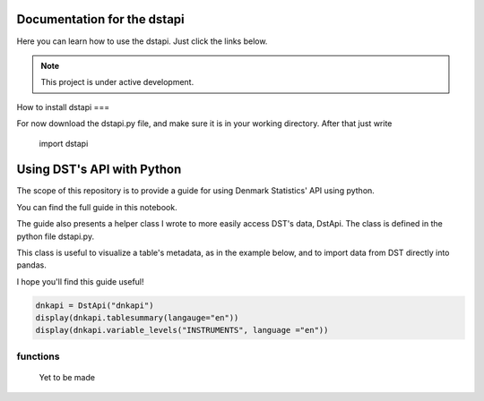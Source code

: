 Documentation for the dstapi
===================================

Here you can learn how to use the dstapi. Just click the links below.

.. note::

   This project is under active development.

How to install dstapi
===

For now download the dstapi.py file, and make sure it is in your working directory.
After that just write

   import dstapi
Using DST's API with Python
=====

The scope of this repository is to provide a guide for using Denmark Statistics' API using python.

You can find the full guide in this notebook.

The guide also presents a helper class I wrote to more easily access DST's data, DstApi. The class is defined in the python file dstapi.py.

This class is useful to visualize a table's metadata, as in the example below, and to import data from DST directly into pandas.

I hope you'll find this guide useful!

.. code-block:: console

  dnkapi = DstApi("dnkapi")
  display(dnkapi.tablesummary(langauge="en"))
  display(dnkapi.variable_levels("INSTRUMENTS", language ="en"))


functions
------

  Yet to be made

